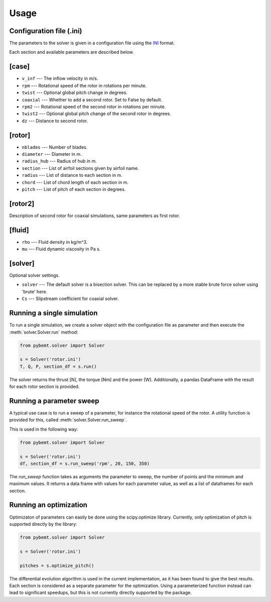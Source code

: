 .. highlight:: python

.. _usage:

Usage
=====


Configuration file (.ini)
-------------------------

The parameters to the solver is given in a configuration file
using the `INI <http://en.wikipedia.org/wiki/INI_file>`_ format. 

Each section and available parameters are described below.

[case]
------

- ``v_inf`` --- The inflow velocity in m/s.
- ``rpm`` --- Rotational speed of the rotor in rotations per minute.
- ``twist`` --- Optional global pitch change in degrees.
- ``coaxial`` --- Whether to add a second rotor. Set to False by default.
- ``rpm2`` --- Rotational speed of the second rotor in rotations per minute.
- ``twist2`` --- Optional global pitch change of the second rotor in degrees.
- ``dz`` --- Distance to second rotor.

[rotor]
-------

- ``nblades`` --- Number of blades.
- ``diameter`` --- Diameter in m.
- ``radius_hub`` --- Radius of hub in m.
- ``section`` --- List of airfoil sections given by airfoil name.
- ``radius`` --- List of distance to each section in m.
- ``chord`` --- List of chord length of each section in m.
- ``pitch`` --- List of pitch of each section in degrees.

[rotor2]
--------

Description of second rotor for coaxial simulations, same parameters as 
first rotor.

[fluid]
-------

- ``rho`` --- Fluid density in kg/m^3.
- ``mu`` --- Fluid dynamic viscosity in Pa s.


[solver]
--------

Optional solver settings.

- ``solver`` --- The default solver is a bisection solver. This can be replaced by a more stable brute force solver using 'brute' here.
- ``Cs`` --- Slipstream coefficient for coaxial solver.


Running a single simulation
---------------------------

To run a single simulation, we create a solver object with the 
configuration file as parameter and then execute the :meth:`solver.Solver.run` method:

.. code-block:: python

        from pybemt.solver import Solver

        s = Solver('rotor.ini')
        T, Q, P, section_df = s.run()

The solver returns the thrust [N], the torque [Nm] and the power [W]. Additionally, a pandas DataFrame with the result for each rotor section is provided.


Running a parameter sweep
-------------------------

A typical use case is to run a sweep of a parameter, for instance the 
rotational speed of the rotor. A utility function is provided for this, called
:meth:`solver.Solver.run_sweep`.

This is used in the following way:

.. code-block:: python

        from pybemt.solver import Solver

        s = Solver('rotor.ini')
        df, section_df = s.run_sweep('rpm', 20, 150, 350)

The `run_sweep` function takes as arguments the parameter to sweep, the number 
of points and the minimum and maximum values. It returns a data frame with 
values for each parameter value, as well as a list of dataframes for each
section.


Running an optimization
-----------------------

Optimizaton of parameters can easily be done using the scipy.optimize
library. Currently, only optimization of pitch is supported directly by
the library:

.. code-block:: python

        from pybemt.solver import Solver

        s = Solver('rotor.ini')
 
        pitches = s.optimize_pitch()

The differential evolution algorithm is used in the current implementation,
as it has been found to give the best results.  Each section is considered as
a separate parameter for the optimization. Using a parameterized function instead can
lead to significant speedups, but this is not currently directly supported
by the package.

